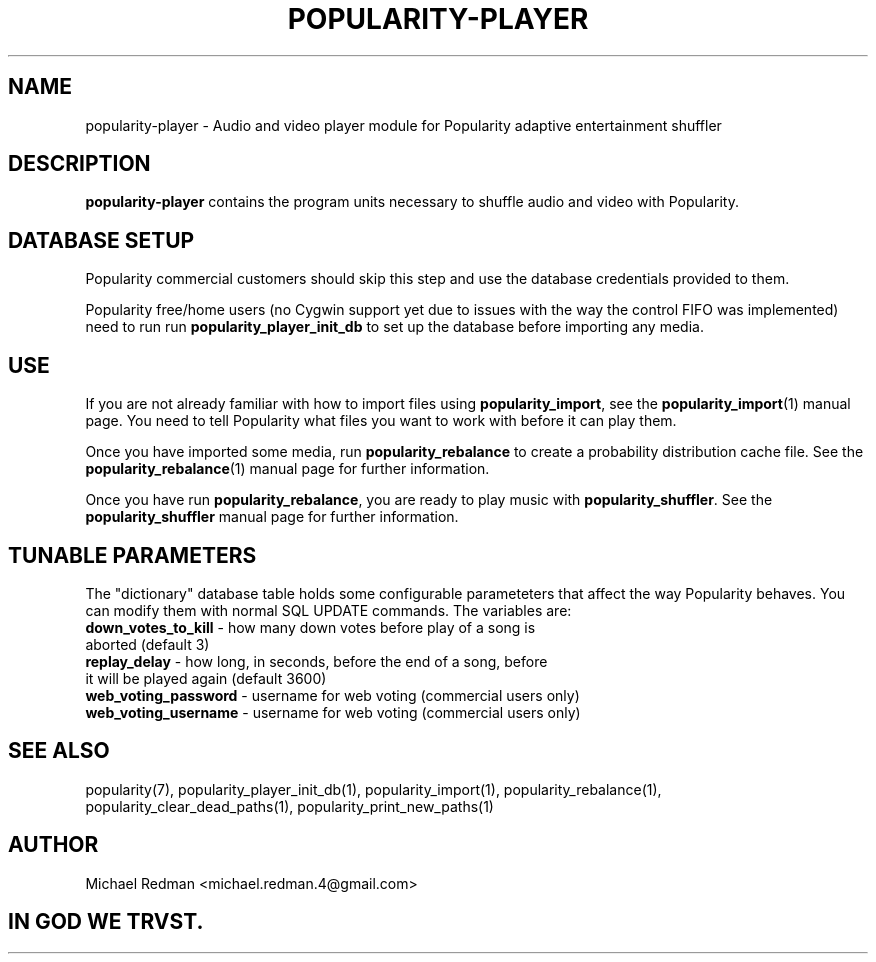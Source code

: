 .TH POPULARITY-PLAYER 7
.SH NAME
popularity-player \- Audio and video player module for Popularity adaptive entertainment shuffler
.SH DESCRIPTION
.B popularity-player
contains the program units necessary to shuffle audio and video with Popularity.
.SH DATABASE SETUP
Popularity commercial customers should skip this step and use the database credentials provided to them.
.PP
Popularity free/home users (no Cygwin support yet due to issues with the way the control FIFO was implemented) need to run run \fBpopularity_player_init_db\fR to set up the database before importing any media.
.SH USE
If you are not already familiar with how to import files using \fBpopularity_import\fR, see the \fBpopularity_import\fR(1) manual page. You need to tell Popularity what files you want to work with before it can play them.
.PP
Once you have imported some media, run \fBpopularity_rebalance\fR to create a probability distribution cache file. See the \fBpopularity_rebalance\fR(1) manual page for further information.
.PP
Once you have run \fBpopularity_rebalance\fR, you are ready to play music with \fBpopularity_shuffler\fR. See the \fBpopularity_shuffler\fR manual page for further information.
.SH TUNABLE PARAMETERS
The "dictionary" database table holds some configurable parameteters that affect the way Popularity behaves. You can modify them with normal SQL UPDATE commands. The variables are:
.TP
\fBdown_votes_to_kill\fR - how many down votes before play of a song is aborted (default 3)
.TP
\fBreplay_delay\fR - how long, in seconds, before the end of a song, before it will be played again (default 3600)
.TP
\fBweb_voting_password\fR - username for web voting (commercial users only)
.TP
\fBweb_voting_username\fR - username for web voting (commercial users only)
.SH "SEE ALSO"
popularity(7), popularity_player_init_db(1), popularity_import(1), popularity_rebalance(1), popularity_clear_dead_paths(1), popularity_print_new_paths(1)

.SH AUTHOR

Michael Redman <michael.redman.4@gmail.com>

.SH IN GOD WE TRVST.

